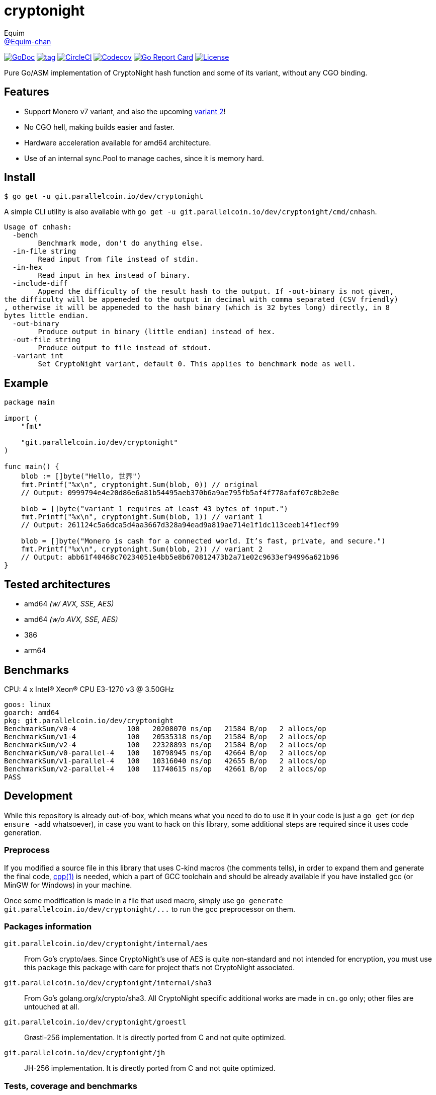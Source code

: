 = cryptonight
Equim <https://github.com/Equim-chan[@Equim-chan]>

image:http://img.shields.io/badge/godoc-reference-5272B4.svg[GoDoc, link=https://godoc.org/git.parallelcoin.io/dev/cryptonight]
image:https://img.shields.io/github/tag/Equim-chan/cryptonight.svg[tag, link=https://github.com/Equim-chan/cryptonight/tags]
image:https://img.shields.io/circleci/project/github/Equim-chan/cryptonight.svg[CircleCI, link=https://circleci.com/gh/Equim-chan/cryptonight]
image:https://img.shields.io/codecov/c/github/Equim-chan/cryptonight.svg[Codecov, link=https://codecov.io/github/Equim-chan/cryptonight]
image:https://goreportcard.com/badge/github.com/Equim-chan/cryptonight[Go Report Card, link=https://goreportcard.com/report/github.com/Equim-chan/cryptonight]
image:https://img.shields.io/github/license/Equim-chan/cryptonight.svg[License, link=https://github.com/Equim-chan/cryptonight/blob/master/LICENSE]

Pure Go/ASM implementation of CryptoNight hash function and some of its variant, without any CGO binding.

== Features
* Support Monero v7 variant, and also the upcoming https://github.com/monero-project/monero/pull/4218/[variant 2]!
* No CGO hell, making builds easier and faster.
* Hardware acceleration available for amd64 architecture.
* Use of an internal sync.Pool to manage caches, since it is memory hard.

== Install
[source,shell]
----
$ go get -u git.parallelcoin.io/dev/cryptonight
----

A simple CLI utility is also available with `go get -u git.parallelcoin.io/dev/cryptonight/cmd/cnhash`.

[source,plain]
----
Usage of cnhash:
  -bench
        Benchmark mode, don't do anything else.
  -in-file string
        Read input from file instead of stdin.
  -in-hex
        Read input in hex instead of binary.
  -include-diff
        Append the difficulty of the result hash to the output. If -out-binary is not given,
the difficulty will be appeneded to the output in decimal with comma separated (CSV friendly)
, otherwise it will be appeneded to the hash binary (which is 32 bytes long) directly, in 8
bytes little endian.
  -out-binary
        Produce output in binary (little endian) instead of hex.
  -out-file string
        Produce output to file instead of stdout.
  -variant int
        Set CryptoNight variant, default 0. This applies to benchmark mode as well.
----

== Example
[source,go]
----
package main

import (
    "fmt"

    "git.parallelcoin.io/dev/cryptonight"
)

func main() {
    blob := []byte("Hello, 世界")
    fmt.Printf("%x\n", cryptonight.Sum(blob, 0)) // original
    // Output: 0999794e4e20d86e6a81b54495aeb370b6a9ae795fb5af4f778afaf07c0b2e0e

    blob = []byte("variant 1 requires at least 43 bytes of input.")
    fmt.Printf("%x\n", cryptonight.Sum(blob, 1)) // variant 1
    // Output: 261124c5a6dca5d4aa3667d328a94ead9a819ae714e1f1dc113ceeb14f1ecf99

    blob = []byte("Monero is cash for a connected world. It’s fast, private, and secure.")
    fmt.Printf("%x\n", cryptonight.Sum(blob, 2)) // variant 2
    // Output: abb61f40468c70234051e4bb5e8b670812473b2a71e02c9633ef94996a621b96
}
----

== Tested architectures
* amd64 _(w/ AVX, SSE, AES)_
* amd64 _(w/o AVX, SSE, AES)_
* 386
* arm64

== Benchmarks
CPU: 4 x Intel(R) Xeon(R) CPU E3-1270 v3 @ 3.50GHz

[source,plain]
----
goos: linux
goarch: amd64
pkg: git.parallelcoin.io/dev/cryptonight
BenchmarkSum/v0-4            100   20208070 ns/op   21584 B/op   2 allocs/op
BenchmarkSum/v1-4            100   20535318 ns/op   21584 B/op   2 allocs/op
BenchmarkSum/v2-4            100   22328893 ns/op   21584 B/op   2 allocs/op
BenchmarkSum/v0-parallel-4   100   10798945 ns/op   42664 B/op   2 allocs/op
BenchmarkSum/v1-parallel-4   100   10316040 ns/op   42655 B/op   2 allocs/op
BenchmarkSum/v2-parallel-4   100   11740615 ns/op   42661 B/op   2 allocs/op
PASS
----

== Development
While this repository is already out-of-box, which means what you need to do to use it in your code is just a `go get` (or `dep ensure -add` whatsoever), in case you want to hack on this library, some additional steps are required since it uses code generation.

=== Preprocess
If you modified a source file in this library that uses C-kind macros (the comments tells), in order to expand them and generate the final code, https://linux.die.net/man/1/cpp[cpp(1)] is needed, which a part of GCC toolchain and should be already available if you have installed gcc (or MinGW for Windows) in your machine.

Once some modification is made in a file that used macro, simply use `go generate git.parallelcoin.io/dev/cryptonight/\...` to run the gcc preprocessor on them.

=== Packages information
``git.parallelcoin.io/dev/cryptonight/internal/aes``:: From Go's crypto/aes. Since CryptoNight's use of AES is quite non-standard and not intended for encryption, you must use this package this package with care for project that's not CryptoNight associated.

``git.parallelcoin.io/dev/cryptonight/internal/sha3``:: From Go's golang.org/x/crypto/sha3. All CryptoNight specific additional works are made in `cn.go` only; other files are untouched at all.

``git.parallelcoin.io/dev/cryptonight/groestl``:: Grøstl-256 implementation. It is directly ported from C and not quite optimized.

``git.parallelcoin.io/dev/cryptonight/jh``:: JH-256 implementation. It is directly ported from C and not quite optimized.

=== Tests, coverage and benchmarks
[source,shell]
----
$ go test -v -race -coverprofile=coverage.txt -covermode=atomic
$ go tool cover -html=coverage.txt
$ go test -v -run=^$ -bench=. -benchmem
----

=== TODO
* [ ] ARM64-specific optimization
* [x] Tests on other architectures
* [x] Improve performance for variant 2
* [ ] Improve performance for groestl and jh
* [x] Try a nearly full assembly implementation (except for the final hash) for amd64

== References
* https://cryptonote.org/cns/cns008.txt[CryptoNote Standard 008 - CryptoNight Hash Function]
* https://github.com/monero-project/monero/pull/3253[Variant 1]
* https://github.com/monero-project/monero/pull/4218[Variant 2]

== Donation
If you find this lib helpful, maybe consider buying me a cup of coffee at

XMR:: `4777777jHFbZB4gyqrB1JHDtrGFusyj4b3M2nScYDPKEM133ng2QDrK9ycqizXS2XofADw5do5rU19LQmpTGCfeQTerm1Ti`
BTC:: `1Eqqqq9xR78wJyRXXgvR73HEfKdEwq68BT`

Much thanks.

== License
https://github.com/Equim-chan/cryptonight/blob/master/LICENSE[MIT]
